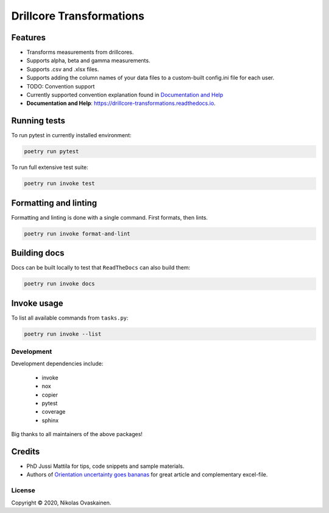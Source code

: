 Drillcore Transformations
=========================

|Documentation Status| |PyPI Status| |CI Test| |Coverage|

Features
--------

-  Transforms measurements from drillcores.
-  Supports alpha, beta and gamma measurements.
-  Supports .csv and .xlsx files.
-  Supports adding the column names of your data files to a custom-built
   config.ini file for each user.
-  TODO: Convention support
-  Currently supported convention explanation found in `Documentation
   and Help <https://drillcore-transformations.readthedocs.io>`__
-  **Documentation and Help**:
   https://drillcore-transformations.readthedocs.io.

Running tests
-------------

To run pytest in currently installed environment:

.. code:: bash

   poetry run pytest

To run full extensive test suite:

.. code:: bash

   poetry run invoke test

Formatting and linting
----------------------

Formatting and linting is done with a single command. First formats,
then lints.

.. code:: bash

   poetry run invoke format-and-lint

Building docs
-------------

Docs can be built locally to test that ``ReadTheDocs`` can also build
them:

.. code:: bash

   poetry run invoke docs

Invoke usage
------------

To list all available commands from ``tasks.py``:

.. code:: bash

   poetry run invoke --list

Development
~~~~~~~~~~~

Development dependencies include:

   -  invoke
   -  nox
   -  copier
   -  pytest
   -  coverage
   -  sphinx

Big thanks to all maintainers of the above packages!

Credits
-------

-  PhD Jussi Mattila for tips, code snippets and sample materials.
-  Authors of `Orientation uncertainty goes
   bananas <https://tinyurl.com/tqr84ww>`__ for great article and
   complementary excel-file.

License
~~~~~~~

Copyright © 2020, Nikolas Ovaskainen.

.. |Documentation Status| image:: https://readthedocs.org/projects/drillcore-transformations/badge/?version=latest
   :target: https://drillcore-transformations.readthedocs.io/en/latest/?badge=latest
.. |PyPI Status| image:: https://img.shields.io/pypi/v/drillcore-transformations.svg
   :target: https://pypi.python.org/pypi/drillcore-transformations
.. |CI Test| image:: https://github.com/nialov/drillcore-transformations/workflows/test-and-publish/badge.svg
   :target: https://github.com/nialov/drillcore-transformations/actions/workflows/test-and-publish.yaml?query=branch%3Amaster
.. |Coverage| image:: https://raw.githubusercontent.com/nialov/drillcore-transformations/master/docs_src/imgs/coverage.svg
   :target: https://github.com/nialov/drillcore-transformations/blob/master/docs_src/imgs/coverage.svg
